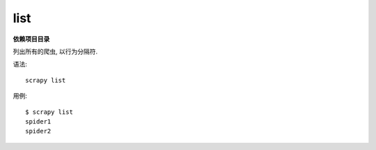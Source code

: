 =============================
list
=============================


.. post:: 2023-03-01 22:50:22
  :tags: python, python三方库, Scrapy, 命令行工具
  :category: 后端
  :author: YanQue
  :location: CD
  :language: zh-cn


**依赖项目目录**

列出所有的爬虫, 以行为分隔符.

语法::

  scrapy list

用例::

  $ scrapy list
  spider1
  spider2


